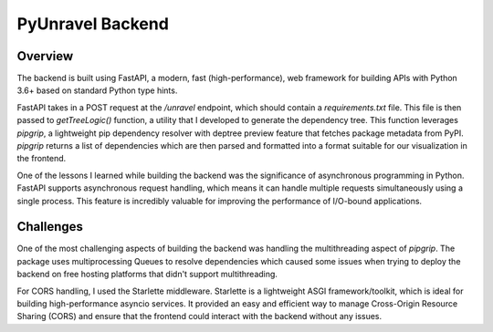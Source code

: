 PyUnravel Backend
=============================

Overview
----------------------------
The backend is built using FastAPI, a modern, fast (high-performance), web framework for building APIs with Python 3.6+ based on standard Python type hints.

FastAPI takes in a POST request at the `/unravel` endpoint, which should contain a `requirements.txt` file. This file is then passed to `getTreeLogic()` function, a utility that I developed to generate the dependency tree. This function leverages `pipgrip`, a lightweight pip dependency resolver with deptree preview feature that fetches package metadata from PyPI. `pipgrip` returns a list of dependencies which are then parsed and formatted into a format suitable for our visualization in the frontend.

One of the lessons I learned while building the backend was the significance of asynchronous programming in Python. FastAPI supports asynchronous request handling, which means it can handle multiple requests simultaneously using a single process. This feature is incredibly valuable for improving the performance of I/O-bound applications.


Challenges
----------------------------
One of the most challenging aspects of building the backend was handling the multithreading aspect of `pipgrip`. The package uses multiprocessing Queues to resolve dependencies which caused some issues when trying to deploy the backend on free hosting platforms that didn't support multithreading.


For CORS handling, I used the Starlette middleware. Starlette is a lightweight ASGI framework/toolkit, which is ideal for building high-performance asyncio services. It provided an easy and efficient way to manage Cross-Origin Resource Sharing (CORS) and ensure that the frontend could interact with the backend without any issues.